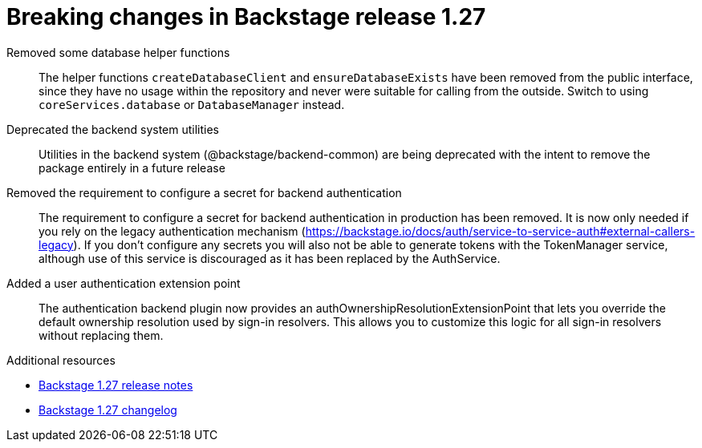 [id="removed-functionality-rhidp-2796"]
= Breaking changes in Backstage release 1.27

Removed some database helper functions::
The helper functions `createDatabaseClient` and `ensureDatabaseExists` have been removed from the public interface, since they have no usage within the repository and never were suitable for calling from the outside. Switch to using `coreServices.database` or `DatabaseManager` instead.

Deprecated the backend system utilities::
Utilities in the backend system (@backstage/backend-common) are being deprecated with the intent to remove the package entirely in a future release

Removed the requirement to configure a secret for backend authentication::
The requirement to configure a secret for backend authentication in production has been removed. It is now only needed if you rely on the legacy authentication mechanism (https://backstage.io/docs/auth/service-to-service-auth#external-callers-legacy). If you don’t configure any secrets you will also not be able to generate tokens with the TokenManager service, although use of this service is discouraged as it has been replaced by the AuthService.

Added a user authentication extension point::
The authentication backend plugin now provides an authOwnershipResolutionExtensionPoint that lets you override the default ownership resolution used by sign-in resolvers. This allows you to customize this logic for all sign-in resolvers without replacing them.

.Additional resources

* link:https://github.com/backstage/backstage/releases/tag/v1.27.0[Backstage 1.27 release notes]
* link:https://github.com/backstage/backstage/blob/237d7e832541fb990bdee0bd5af1840c3b790e1b/docs/releases/v1.27.0-changelog.md[Backstage 1.27 changelog]


// .Additional resources
// * link:https://issues.redhat.com/browse/RHIDP-2796[RHIDP-2796]
